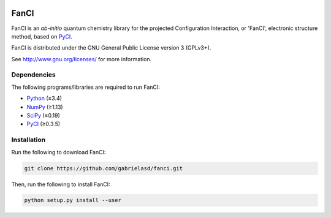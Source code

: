 |Python 3.8|

FanCI
=====

FanCI is an *ab-initio* quantum chemistry library for the projected Configuration
Interaction, or 'FanCI', electronic structure method, based on PyCI_.

FanCI is distributed under the GNU General Public License version 3 (GPLv3+).

See http://www.gnu.org/licenses/ for more information.

Dependencies
------------

The following programs/libraries are required to run FanCI:

-  Python_ (≥3.4)
-  NumPy_ (≥1.13)
-  SciPy_ (≥0.19)
-  PyCI_ (≥0.3.5)

Installation
------------

Run the following to download FanCI:

.. code:: shell

    git clone https://github.com/gabrielasd/fanci.git

Then, run the following to install FanCI:

.. code:: shell

    python setup.py install --user

.. _Python: http://python.org/
.. _NumPy:  http://numpy.org/
.. _SciPy:  http://scipy.org/scipylib/index.html
.. _PyCI:   http://github.com/msricher/pyci/

.. |Python 3.8| image:: http://img.shields.io/badge/python-3.8-blue.svg
   :target: http://docs.python.org/3.8/
